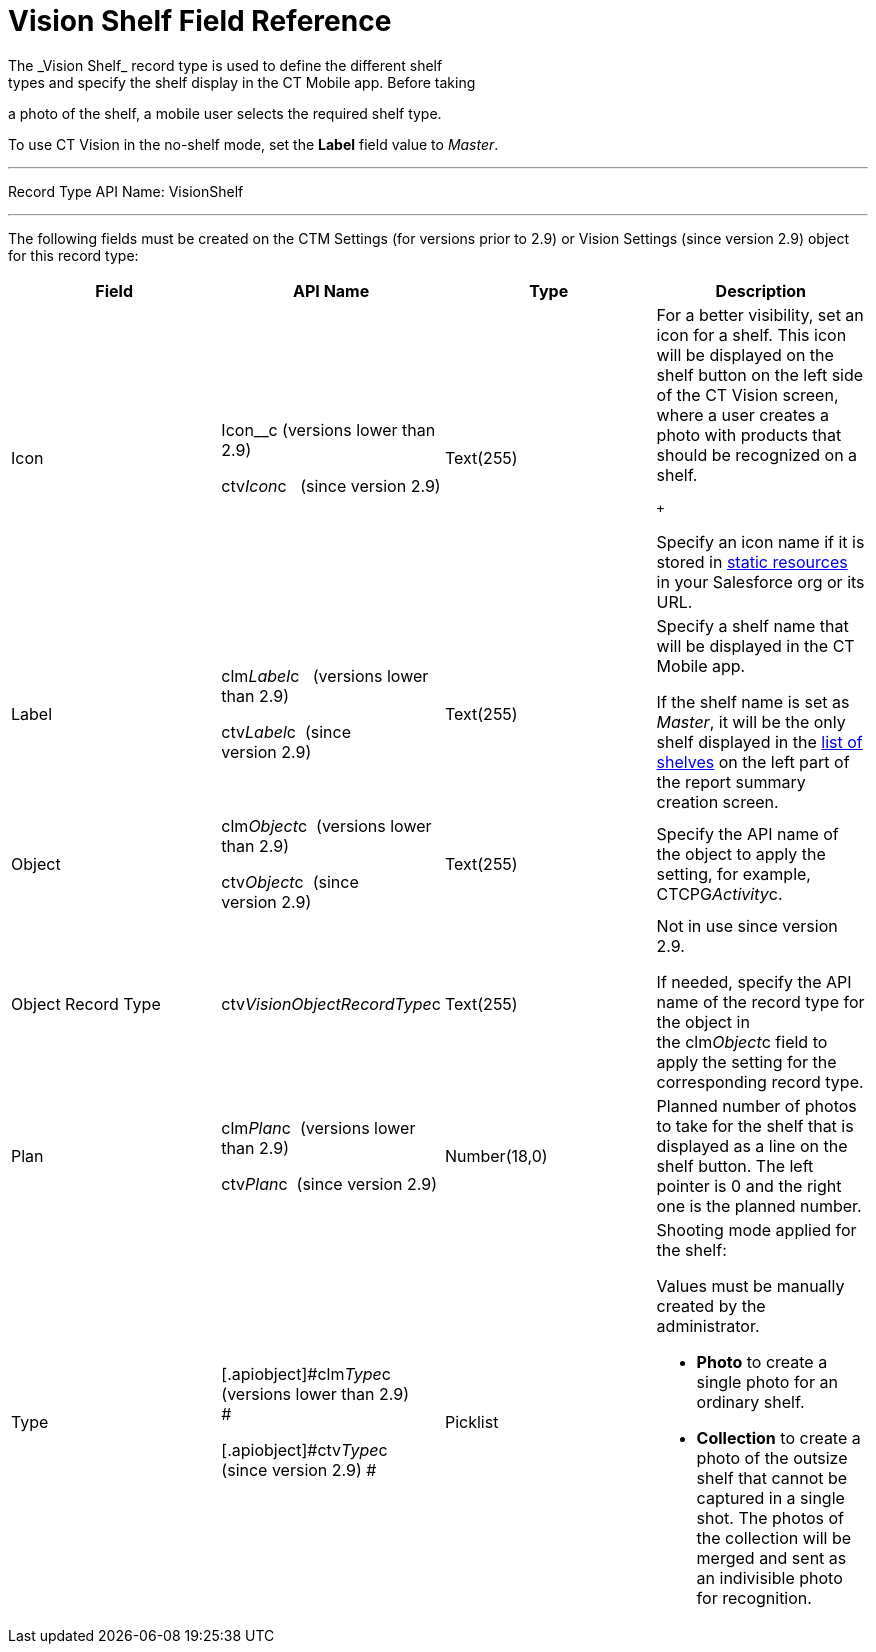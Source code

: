 = Vision Shelf Field Reference
The _Vision Shelf_ record type is used to define the different shelf
types and specify the shelf display in the CT Mobile app. Before taking
a photo of the shelf, a mobile user selects the required shelf type.

To use CT Vision in the no-shelf mode, set the *Label* field value to
_Master_.

'''''

Record Type API Name: VisionShelf

'''''

The following fields must be created on the [.object]#CTM Settings# (for
versions prior to 2.9) or [.object]#Vision Settings# (since version
2.9) object for this record type: +

[width="100%",cols="25%,25%,25%,25%",]
|===
|*Field* |*API Name* |*Type* |*Description*

|Icon a|
Icon__c (versions lower than 2.9)

ctv__Icon__c   (since version 2.9)

|Text(255) a|
For a better visibility, set an icon for a shelf. This icon will be
displayed on the shelf button on the left side of the CT Vision screen,
where a user creates a photo with products that should be recognized on
a shelf.

 +

Specify an icon name if it is stored in
https://help.salesforce.com/s/articleView?id=pages_static_resources.htm&language=en_US&type=5[static
resources] in your Salesforce org or its URL.

|Label a|
clm__Label__c   (versions lower than 2.9) +

ctv__Label__c  (since version 2.9)

|Text(255) a|
Specify a shelf name that will be displayed in the CT Mobile app.

If the shelf name is set as _Master_, it will be the only shelf
displayed in the
link:working-with-ct-vision-in-the-ct-mobile-app.html#h2__1221438961[list
of shelves] on the left part of the report summary creation screen.

|Object a|
clm__Object__c  (versions lower than 2.9) +

ctv__Object__c  (since version 2.9)

|Text(255) |Specify the API name of the object to apply the setting, for
example, CTCPG__Activity__c. 

|Object Record Type |[.apiobject]#ctv__VisionObjectRecordType__c#
|Text(255) a|
Not in use since version 2.9.

If needed, specify the API name of the record type for the object in
the [.apiobject]#clm__Object__c# field to apply the setting for the
corresponding record type.

|Plan a|
clm__Plan__c  (versions lower than 2.9) +

ctv__Plan__c  (since version 2.9)

|Number(18,0) |Planned number of photos to take for the shelf that is
displayed as a line on the shelf button. The left pointer is 0 and the
right one is the planned number.

|Type a|
[.apiobject]#clm__Type__c  (versions lower than 2.9) +
#

[.apiobject]#ctv__Type__c  (since version 2.9) #

|Picklist a|
Shooting mode applied for the shelf:

Values must be manually created by the administrator.

* *Photo* to create a single photo for an ordinary shelf.
* *Collection* to create a photo of the outsize shelf that cannot be
captured in a single shot. The photos of the collection will be merged
and sent as an indivisible photo for recognition.

|===
